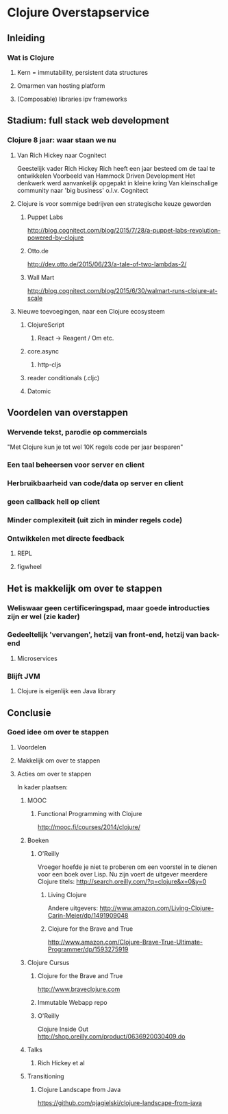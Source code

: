 * Clojure Overstapservice
** Inleiding
*** Wat is Clojure
**** Kern = immutability, persistent data structures
**** Omarmen van hosting platform
**** (Composable) libraries ipv frameworks
** Stadium: full stack web development
*** Clojure 8 jaar: waar staan we nu
**** Van Rich Hickey naar Cognitect
Geestelijk vader Rich Hickey
Rich heeft een jaar besteed om de taal te ontwikkelen
Voorbeeld van Hammock Driven Development
Het denkwerk werd aanvankelijk opgepakt in kleine kring
Van kleinschalige community naar 'big business' o.l.v. Cognitect
**** Clojure is voor sommige bedrijven een strategische keuze geworden
***** Puppet Labs
http://blog.cognitect.com/blog/2015/7/28/a-puppet-labs-revolution-powered-by-clojure
***** Otto.de
http://dev.otto.de/2015/06/23/a-tale-of-two-lambdas-2/
***** Wall Mart
http://blog.cognitect.com/blog/2015/6/30/walmart-runs-clojure-at-scale
**** Nieuwe toevoegingen, naar een Clojure ecosysteem
***** ClojureScript
****** React -> Reagent / Om etc.
***** core.async
****** http-cljs
***** reader conditionals (.cljc)
***** Datomic
** Voordelen van overstappen
*** Wervende tekst, parodie op commercials
"Met Clojure kun je tot wel 10K regels code per jaar besparen"
*** Een taal beheersen voor server en client
*** Herbruikbaarheid van code/data op server en client
*** geen callback hell op client
*** Minder complexiteit (uit zich in minder regels code)
*** Ontwikkelen met directe feedback
***** REPL
***** figwheel
** Het is makkelijk om over te stappen
*** Weliswaar geen certificeringspad, maar goede introducties zijn er wel (zie kader)
*** Gedeeltelijk 'vervangen', hetzij van front-end, hetzij van back-end
**** Microservices
*** Blijft JVM
**** Clojure is eigenlijk een Java library
** Conclusie
*** Goed idee om over te stappen
**** Voordelen
**** Makkelijk om over te stappen
**** Acties om over te stappen
In kader plaatsen:
***** MOOC
****** Functional Programming with Clojure
http://mooc.fi/courses/2014/clojure/
***** Boeken
****** O'Reilly
Vroeger hoefde je niet te proberen om een voorstel in te dienen voor een boek over Lisp.
Nu zijn voert de uitgever meerdere Clojure titels:
http://search.oreilly.com/?q=clojure&x=0&y=0
******* Living Clojure
Andere uitgevers:
http://www.amazon.com/Living-Clojure-Carin-Meier/dp/1491909048
******* Clojure for the Brave and True
http://www.amazon.com/Clojure-Brave-True-Ultimate-Programmer/dp/1593275919

***** Clojure Cursus
****** Clojure for the Brave and True
http://www.braveclojure.com
****** Immutable Webapp repo
****** O'Reilly
Clojure Inside Out
http://shop.oreilly.com/product/0636920030409.do
***** Talks
****** Rich Hickey et al
***** Transitioning
****** Clojure Landscape from Java
https://github.com/pjagielski/clojure-landscape-from-java

